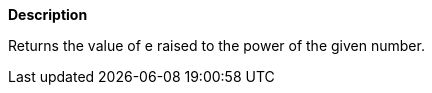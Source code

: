 // This is generated by ESQL's AbstractFunctionTestCase. Do no edit it. See ../README.md for how to regenerate it.

*Description*

Returns the value of e raised to the power of the given number.
